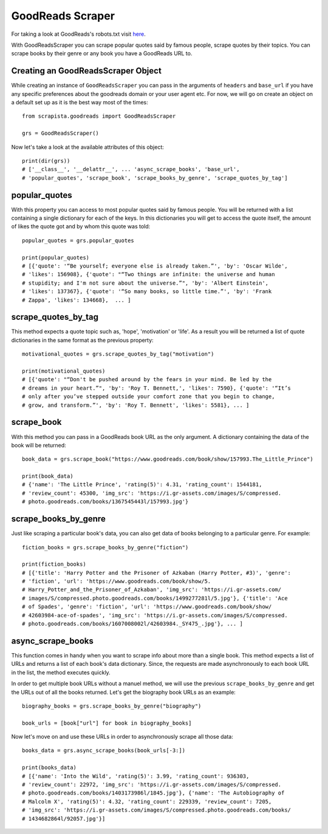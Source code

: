 .. _goodreadsscraper:

GoodReads Scraper
==================

For taking a look at GoodReads's robots.txt visit `here <https://www.goodreads.com/robots.txt>`_.

With GoodReadsScraper you can scrape popular quotes said by famous people, scrape quotes by their topics. You can scrape books by their genre or any book you have a GoodReads URL to. 

Creating an GoodReadsScraper Object
------------------------------------

While creating an instance of ``GoodReadsScraper`` you can pass in the arguments of ``headers`` and ``base_url`` if you have any specific preferences about the goodreads domain or your user agent etc. For now, we will go on create an object on a default set up as it is the best way most of the times::

    from scrapista.goodreads import GoodReadsScraper

    grs = GoodReadsScraper()


Now let's take a look at the available attributes of this object:: 

    print(dir(grs))
    # ['__class__', '__delattr__', ... 'async_scrape_books', 'base_url', 
    # 'popular_quotes', 'scrape_book', 'scrape_books_by_genre', 'scrape_quotes_by_tag']


popular_quotes
---------------

With this property you can access to most popular quotes said by famous people. You will be returned with a list containing a single dictionary for each of the keys. In this dictionaries you will get to access the quote itself, the amount of likes the quote got and by whom this quote was told:: 

    popular_quotes = grs.popular_quotes

    print(popular_quotes)
    # [{'quote': '“Be yourself; everyone else is already taken.”', 'by': 'Oscar Wilde', 
    # 'likes': 156908}, {'quote': "“Two things are infinite: the universe and human 
    # stupidity; and I'm not sure about the universe.”", 'by': 'Albert Einstein', 
    # 'likes': 137367}, {'quote': '“So many books, so little time.”', 'by': 'Frank 
    # Zappa', 'likes': 134668},  ... ]


scrape_quotes_by_tag
---------------------

This method expects a quote topic such as, 'hope', 'motivation' or 'life'. As a result you will be returned a list of quote dictionaries in the same format as the previous property:: 

    motivational_quotes = grs.scrape_quotes_by_tag("motivation")

    print(motivational_quotes)
    # [{'quote': "“Don't be pushed around by the fears in your mind. Be led by the 
    # dreams in your heart.”", 'by': 'Roy T. Bennett,', 'likes': 7590}, {'quote': '“It’s 
    # only after you’ve stepped outside your comfort zone that you begin to change, 
    # grow, and transform.”', 'by': 'Roy T. Bennett', 'likes': 5581}, ... ]


scrape_book
------------

With this method you can pass in a GoodReads book URL as the only argument. A dictionary containing the data of the book will be returned:: 

    book_data = grs.scrape_book("https://www.goodreads.com/book/show/157993.The_Little_Prince")

    print(book_data)
    # {'name': 'The Little Prince', 'rating(5)': 4.31, 'rating_count': 1544181, 
    # 'review_count': 45300, 'img_src': 'https://i.gr-assets.com/images/S/compressed.
    # photo.goodreads.com/books/1367545443l/157993.jpg'}


scrape_books_by_genre
----------------------

Just like scraping a particular book's data, you can also get data of books belonging to a particular genre. For example:: 

    fiction_books = grs.scrape_books_by_genre("fiction")

    print(fiction_books)
    # [{'title': 'Harry Potter and the Prisoner of Azkaban (Harry Potter, #3)', 'genre': 
    # 'fiction', 'url': 'https://www.goodreads.com/book/show/5.
    # Harry_Potter_and_the_Prisoner_of_Azkaban', 'img_src': 'https://i.gr-assets.com/
    # images/S/compressed.photo.goodreads.com/books/1499277281l/5.jpg'}, {'title': 'Ace 
    # of Spades', 'genre': 'fiction', 'url': 'https://www.goodreads.com/book/show/
    # 42603984-ace-of-spades', 'img_src': 'https://i.gr-assets.com/images/S/compressed.
    # photo.goodreads.com/books/1607008002l/42603984._SY475_.jpg'}, ... ]


async_scrape_books
-------------------

This function comes in handy when you want to scrape info about more than a single book.  This method expects a list of URLs and returns a list of each book's data dictionary. Since, the requests are made asynchronously to each book URL in the list, the method executes quickly.

In order to get multiple book URLs without a manuel method, we will use the previous ``scrape_books_by_genre`` and get the URLs out of all the books returned. Let's get the biography book URLs as an example::

    biography_books = grs.scrape_books_by_genre("biography")

    book_urls = [book["url"] for book in biography_books]

Now let's move on and use these URLs in order to asynchronously scrape all those data::

    books_data = grs.async_scrape_books(book_urls[-3:])

    print(books_data)
    # [{'name': 'Into the Wild', 'rating(5)': 3.99, 'rating_count': 936303, 
    # 'review_count': 22972, 'img_src': 'https://i.gr-assets.com/images/S/compressed.
    # photo.goodreads.com/books/1403173986l/1845.jpg'}, {'name': 'The Autobiography of 
    # Malcolm X', 'rating(5)': 4.32, 'rating_count': 229339, 'review_count': 7205, 
    # 'img_src': 'https://i.gr-assets.com/images/S/compressed.photo.goodreads.com/books/
    # 1434682864l/92057.jpg'}]

